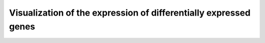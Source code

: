 Visualization of the expression of differentially expressed genes
================================================================
